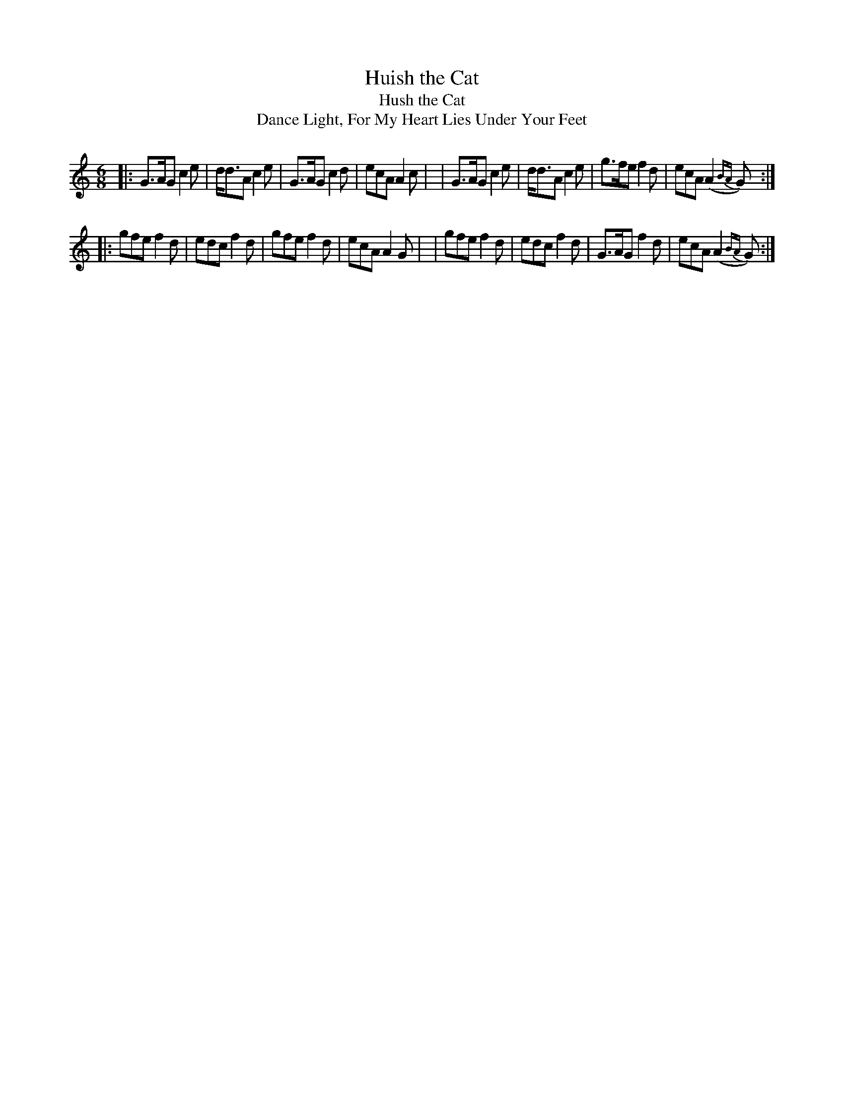 X: 909
T: Huish the Cat
T: Hush the Cat
T: Dance Light, For My Heart Lies Under Your Feet
R: jig
%S: s:2 b:16(8+8)
B: O'Neill's 1850 #909
Z: Tom Keays (htkeays@mailbox.syr.edu)
%abc 1.6
M: 6/8
L: 1/8
K: Gmix
|: G>AG c2e | d<dA c2e | G>AG c2d | ecA A2c |\
|  G>AG c2e | d<dA c2e | g>fe f2d | ecA (A2{BA}G) :|
|: gfe f2d | edc f2d | gfe f2d | ecA A2G |\
|  gfe f2d | edc f2d | G>AG f2d | ecA (A2{BA}G) :|
